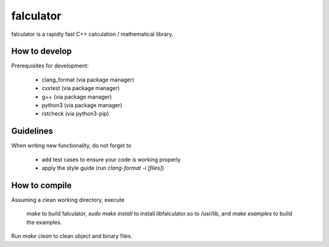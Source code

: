 ==========
falculator
==========

falculator is a rapidly fast C++ calculation / mathematical library.

How to develop
--------------

Prerequisites for development:

  - clang_format  (via package manager)
  - cxxtest       (via package manager)
  - g++           (via package manager)
  - python3       (via package manager)
  - rstcheck      (via python3-pip)


Guidelines
----------

When writing new functionality, do not forget to

  - add test cases to ensure your code is working properly
  - apply the style guide (run `clang-format -i [files]`)


How to compile
--------------
Assuming a clean working directory, execute

  `make` to build falculator,
  `sudo make install` to install libfalculator.so to /usr/lib,
  and `make examples` to build the examples.

Run `make clean` to clean object and binary files.
